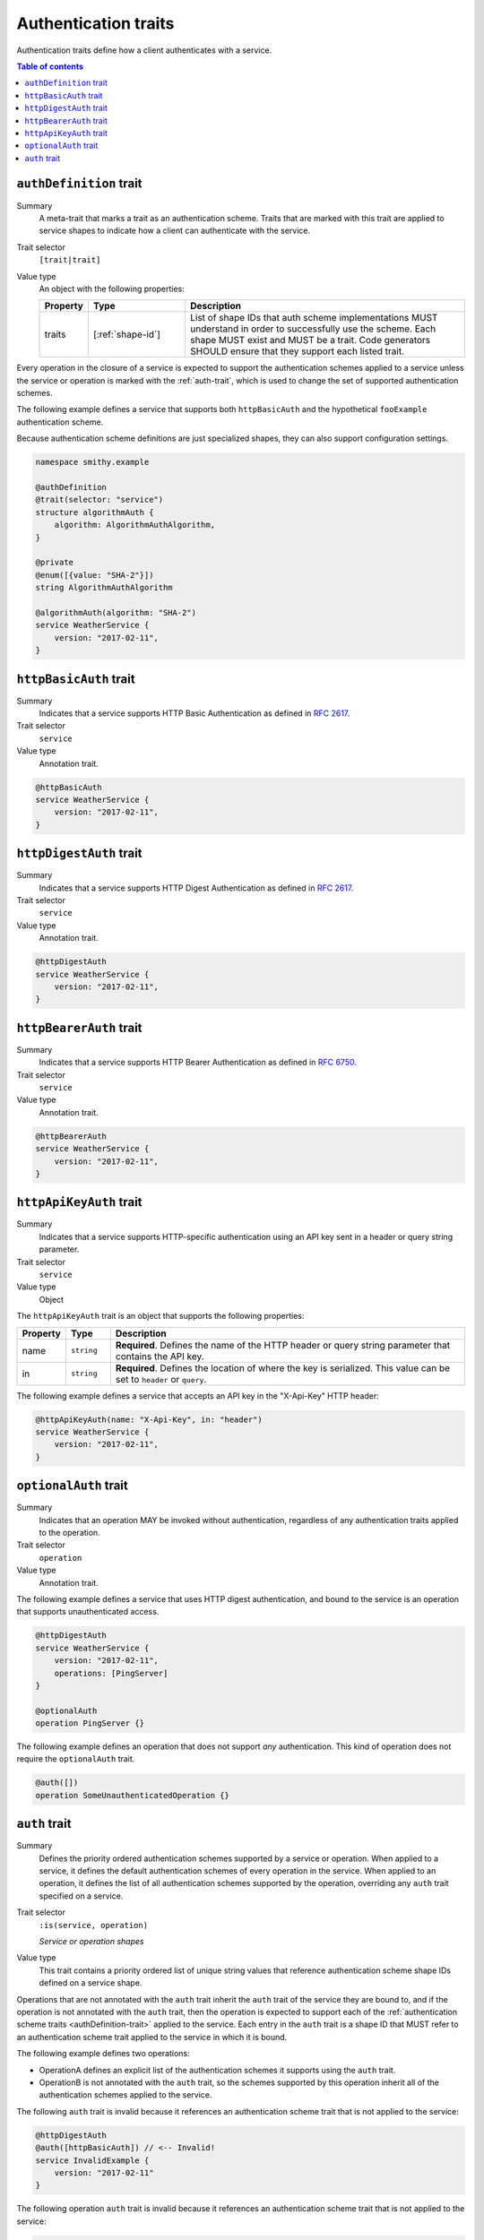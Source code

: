 .. _authentication-traits:

=====================
Authentication traits
=====================

Authentication traits define how a client authenticates with a service.

.. contents:: Table of contents
    :depth: 1
    :local:
    :backlinks: none


.. smithy-trait:: smithy.api#authDefinition
.. _authDefinition-trait:

------------------------
``authDefinition`` trait
------------------------

Summary
    A meta-trait that marks a trait as an authentication scheme. Traits
    that are marked with this trait are applied to service shapes to
    indicate how a client can authenticate with the service.
Trait selector
    ``[trait|trait]``
Value type
    An object with the following properties:

    .. list-table::
       :header-rows: 1
       :widths: 10 23 67

       * - Property
         - Type
         - Description
       * - traits
         - [:ref:`shape-id`]
         - List of shape IDs that auth scheme implementations MUST
           understand in order to successfully use the scheme. Each shape
           MUST exist and MUST be a trait. Code generators SHOULD ensure
           that they support each listed trait.

Every operation in the closure of a service is expected to support the
authentication schemes applied to a service unless the service or operation
is marked with the :ref:`auth-trait`, which is used to change the set of
supported authentication schemes.

The following example defines a service that supports both ``httpBasicAuth``
and the hypothetical ``fooExample`` authentication scheme.

.. tabs::

    .. code-tab:: smithy

        namespace smithy.example

        @authDefinition
        @trait(selector: "service")
        structure fooExample {}

        @fooExample
        @httpBasicAuth
        service WeatherService {
            version: "2017-02-11",
        }

    .. code-tab:: json

        {
            "smithy": "1.0",
            "shapes": {
                "smithy.example#WeatherService": {
                    "type": "service",
                    "version": "2017-02-11",
                    "traits": {
                        "smithy.example#fooExample": {},
                        "smithy.api#httpBasicAuth": {}
                    }
                },
                "smithy.example#fooExample": {
                    "type": "structure",
                    "traits": {
                        "smithy.api#authDefinition": {},
                        "smithy.api#trait": {
                            "selector": "service"
                        }
                    }
                }
            }
        }

Because authentication scheme definitions are just specialized shapes, they
can also support configuration settings.

.. code-block:: smithy

    namespace smithy.example

    @authDefinition
    @trait(selector: "service")
    structure algorithmAuth {
        algorithm: AlgorithmAuthAlgorithm,
    }

    @private
    @enum([{value: "SHA-2"}])
    string AlgorithmAuthAlgorithm

    @algorithmAuth(algorithm: "SHA-2")
    service WeatherService {
        version: "2017-02-11",
    }


.. smithy-trait:: smithy.api#httpBasicAuth
.. _httpBasicAuth-trait:

-----------------------
``httpBasicAuth`` trait
-----------------------

Summary
    Indicates that a service supports HTTP Basic Authentication as
    defined in :rfc:`2617`.
Trait selector
    ``service``
Value type
    Annotation trait.

.. code-block:: smithy

    @httpBasicAuth
    service WeatherService {
        version: "2017-02-11",
    }


.. smithy-trait:: smithy.api#httpDigestAuth
.. _httpDigestAuth-trait:

------------------------
``httpDigestAuth`` trait
------------------------

Summary
    Indicates that a service supports HTTP Digest Authentication as defined
    in :rfc:`2617`.
Trait selector
    ``service``
Value type
    Annotation trait.

.. code-block:: smithy

    @httpDigestAuth
    service WeatherService {
        version: "2017-02-11",
    }


.. smithy-trait:: smithy.api#httpBearerAuth
.. _httpBearerAuth-trait:

------------------------
``httpBearerAuth`` trait
------------------------

Summary
    Indicates that a service supports HTTP Bearer Authentication as defined
    in :rfc:`6750`.
Trait selector
    ``service``
Value type
    Annotation trait.

.. code-block:: smithy

    @httpBearerAuth
    service WeatherService {
        version: "2017-02-11",
    }


.. smithy-trait:: smithy.api#httpApiKeyAuth
.. _httpApiKeyAuth-trait:

------------------------
``httpApiKeyAuth`` trait
------------------------

Summary
    Indicates that a service supports HTTP-specific authentication using an
    API key sent in a header or query string parameter.
Trait selector
    ``service``
Value type
    Object

The ``httpApiKeyAuth`` trait is an object that supports the following
properties:

.. list-table::
    :header-rows: 1
    :widths: 10 10 80

    * - Property
      - Type
      - Description
    * - name
      - ``string``
      - **Required**. Defines the name of the HTTP header or query string
        parameter that contains the API key.
    * - in
      - ``string``
      - **Required**. Defines the location of where the key is serialized.
        This value can be set to ``header`` or ``query``.

The following example defines a service that accepts an API key in the "X-Api-Key"
HTTP header:

.. code-block:: smithy

    @httpApiKeyAuth(name: "X-Api-Key", in: "header")
    service WeatherService {
        version: "2017-02-11",
    }


.. smithy-trait:: smithy.api#optionalAuth
.. _optionalAuth-trait:

----------------------
``optionalAuth`` trait
----------------------

Summary
    Indicates that an operation MAY be invoked without authentication,
    regardless of any authentication traits applied to the operation.
Trait selector
    ``operation``
Value type
    Annotation trait.

The following example defines a service that uses HTTP digest authentication,
and bound to the service is an operation that supports unauthenticated access.

.. code-block:: smithy

    @httpDigestAuth
    service WeatherService {
        version: "2017-02-11",
        operations: [PingServer]
    }

    @optionalAuth
    operation PingServer {}

The following example defines an operation that does not support
*any* authentication. This kind of operation does not require the
``optionalAuth`` trait.

.. code-block:: smithy

    @auth([])
    operation SomeUnauthenticatedOperation {}


.. smithy-trait:: smithy.api#auth
.. _auth-trait:

--------------
``auth`` trait
--------------

Summary
    Defines the priority ordered authentication schemes supported by a service
    or operation. When applied to a service, it defines the default
    authentication schemes of every operation in the service. When applied
    to an operation, it defines the list of all authentication schemes
    supported by the operation, overriding any ``auth`` trait specified
    on a service.
Trait selector
    ``:is(service, operation)``

    *Service or operation shapes*
Value type
    This trait contains a priority ordered list of unique string values that
    reference authentication scheme shape IDs defined on a service
    shape.

Operations that are not annotated with the ``auth`` trait inherit the ``auth``
trait of the service they are bound to, and if the operation is not annotated
with the ``auth`` trait, then the operation is expected to support each of
the :ref:`authentication scheme traits <authDefinition-trait>` applied to the
service. Each entry in the ``auth`` trait is a shape ID that MUST refer to an
authentication scheme trait applied to the service in which it is bound.

The following example defines two operations:

* OperationA defines an explicit list of the authentication schemes it
  supports using the ``auth`` trait.
* OperationB is not annotated with the ``auth`` trait, so the schemes
  supported by this operation inherit all of the authentication schemes
  applied to the service.

.. tabs::

    .. code-tab:: smithy

        @httpBasicAuth
        @httpDigestAuth
        @auth([httpBasicAuth])
        service AuthenticatedService {
            version: "2017-02-11",
            operations: [OperationA, OperationB]
        }

        // This operation is configured to only support httpDigestAuth.
        // It is not expected to support httpBasicAuth.
        @auth([httpDigestAuth])
        operation OperationA {}

        // This operation defines no auth trait, so it is expected to
        // support the effective authentication schemes of the service:
        // httpBasicAuth and httpDigestAuth.
        operation OperationB {}

    .. code-tab:: json

        {
            "smithy": "1.0",
            "shapes": {
                "smithy.example#AuthenticatedService": {
                    "type": "service",
                    "version": "2017-02-11",
                    "operations": [
                        {
                            "target": "smithy.example#OperationA"
                        },
                        {
                            "target": "smithy.example#OperationB"
                        }
                    ],
                    "traits": {
                        "smithy.api#httpBasicAuth": {},
                        "smithy.api#httpDigestAuth": {},
                        "smithy.api#auth": [
                            "smithy.api#httpBasicAuth"
                        ]
                    }
                },
                "smithy.example#OperationA": {
                    "type": "operation",
                    "traits": {
                        "smithy.api#auth": [
                            "smithy.api#httpDigestAuth"
                        ]
                    }
                },
                "smithy.example#OperationB": {
                    "type": "operation"
                }
            }
        }

The following ``auth`` trait is invalid because it references an
authentication scheme trait that is not applied to the service:

.. code-block:: smithy

    @httpDigestAuth
    @auth([httpBasicAuth]) // <-- Invalid!
    service InvalidExample {
        version: "2017-02-11"
    }

The following operation ``auth`` trait is invalid because it references an
authentication scheme trait that is not applied to the service:

.. code-block:: smithy

    @httpDigestAuth
    service InvalidExample {
        version: "2017-02-11",
        operations: [OperationA]
    }

    @auth([httpBasicAuth]) // <-- Invalid!
    operation OperationA {}
